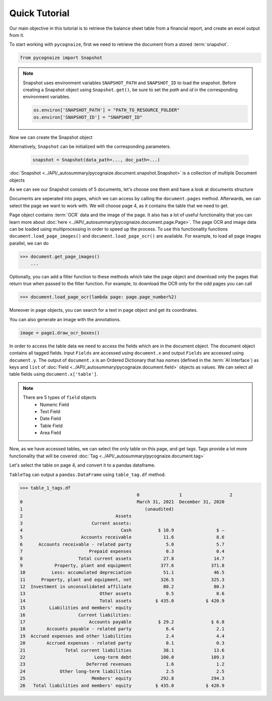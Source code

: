 Quick Tutorial
==============

.. highlight:: python3

.. testsetup::

    from pycognaize import Snapshot
    from pycognaize.tests.resources import RESOURCE_FOLDER
    import os


    os.environ['SNAPSHOT_PATH'] = RESOURCE_FOLDER
    os.environ['SNAPSHOT_ID'] = 'snapshots'

Our main objective in this tutorial is to retrieve the balance sheet table
from a financial report, and create an excel output from it.

To start working with ``pycognaize``, first we need to retrieve the document from a
stored :term:`snapshot`.

.. code-block:: python

    from pycognaize import Snapshot

.. note::

    Snapshot uses environment variables ``SNAPSHOT_PATH`` and ``SNAPSHOT_ID``
    to load the snapshot.
    Before creating a Snapshot object using ``Snapshot.get()``,
    be sure to set the *path* and *id* in the corresponding environment
    variables.

    .. code:: python

            os.environ['SNAPSHOT_PATH'] = "PATH_TO_RESOURCE_FOLDER"
            os.environ['SNAPSHOT_ID'] = "SNAPSHOT_ID"


Now we can create the Snapshot object

.. doctest::

    >>> snapshot = Snapshot.get()
    >>> snapshot # doctest: +ELLIPSIS
    <pycognaize.document.snapshot.Snapshot object at 0x...>

Alternatively, ``Snapshot`` can be initialized with the corresponding parameters.

    .. code:: python

        snapshot = Snapshot(data_path=..., doc_path=...)

:doc:`Snapshot <../API/_autosummary/pycognaize.document.snapshot.Snapshot>` is a
collection of multiple Document objects

.. doctest::

    >>> snapshot.documents._ids
    ['60215310dbf28200120e6afa', '60b76b3d6f3f980019105dac', '60f5260c7883ab0013d9c184', '60f53e967883ab0013d9c6f9', '60f554497883ab0013d9d906', '62eb8e6b28d7ca0012ec8288', '62eb8e6b28d7ca0012ec8288_error']

As we can see our Snapshot consists of 5 documents,
let's choose one them and have a look at documents structure

.. doctest::

    >>> document = snapshot.documents['60b76b3d6f3f980019105dac']
    >>> document # doctest: +ELLIPSIS
    <pycognaize.document.document.Document object at 0x...>


Documents are seperated into pages, which we can access
by calling the ``document.pages`` method. Afterwards,
we can select the page we want to work with.
We will choose page 4, as it contains the table that
we need to get.

.. doctest::

    >>> document.pages
    OrderedDict([(1, <Page 1>), (2, <Page 2>), (3, <Page 3>), (4, <Page 4>), (5, <Page 5>), (6, <Page 6>)])
    >>> page_4 = document.pages[4]
    >>> page_4
    <Page 4>

Page object contains :term:`OCR` data and the image of the page. It also
has a lot of useful functionality that you can learn more about
:doc:`here <../API/_autosummary/pycognaize.document.page.Page>`.
The page OCR and image data can be loaded using multiprocessing
in order to speed up the process. To use this functionality functions
``document.load_page_images()`` and ``document.load_page_ocr()`` are available.
For example, to load all page images parallel, we can do

.. code-block::

    >>> document.get_page_images()
        ...
Optionally, you can add a filter function to these methods which take the page
object and download only the pages that return true when passed to the filter
function.
For example, to download the OCR only for the odd pages you can call

.. code-block::

    >>> document.load_page_ocr(lambda page: page.page_number%2)


Moreover in ``page`` objects, you can search for a text in page object
and get its coordinates.

.. doctest::

    >>> page_4.search_text('Month')
    [{'top': 500, 'bottom': 529, 'left': 1254, 'right': 1361, 'matched_words': [{'left': 1254, 'right': 1361, 'top': 500, 'bottom': 529, 'ocr_text': 'Month', 'word_id_number': 60}]}]


You can also generate an image with the annotations.

.. code-block::

    image = page1.draw_ocr_boxes()

In order to access the table data we need to access the fields which are in
the document object. The document object contains all tagged fields.
Input ``Fields`` are accessed using ``document.x`` and output ``Fields``
are accessed using ``document.y``.
The output of ``document.x`` is an Ordered Dictionary
that has *names* (defined in the :term:`AI Interface`) as keys and ``list`` of
:doc:`Field <../API/_autosummary/pycognaize.document.field>`
objects as values. We can select all table fields using
``document.x['table']``.

.. doctest::

    >>> fields = document.x
    >>> fields
    FieldCollection([('table', [<TableField: table>])])

    >>> table_field = document.x['table']
    >>> table_field
    [<TableField: table>]

.. note::

    There are 5 types of ``field`` objects
        * Numeric Field
        * Text Field
        * Date Field
        * Table Field
        * Area Field

Now, as we have accessed tables, we can select the only table on this page,
and get tags. Tags provide a lot more functionality that will be covered
:doc:`Tag <../API/_autosummary/pycognaize.document.tag>`

.. doctest::

    >>> table_1 = table_field[0]
    >>> table_1
    <TableField: table>

Let's select the table on page 4, and convert it to a pandas dataframe.

``TableTag`` can output a ``pandas.DataFrame`` using ``table_tag.df`` method.


.. doctest::

    >>> table_1_tags = table_1.tags[0]
    >>> table_1_tags
    <TableTag: left: 8.6, right: 92.69999999999999, top: 12.0, bottom: 64.0998>

.. code-block:: python

    >>> table_1_tags.df
                                                0               1                  2
    0                                           March 31, 2021  December 31, 2020
    1                                              (unaudited)
    2                                   Assets
    3                          Current assets:
    4                                     Cash          $ 10.9                $ —
    5                      Accounts receivable            11.6                8.6
    6      Accounts receivable - related party             5.0                5.7
    7                         Prepaid expenses             0.3                0.4
    8                     Total current assets            27.8               14.7
    9            Property, plant and equipment           377.6              371.8
    10          Less: accumulated depreciation            51.1               46.5
    11      Property, plant and equipment, net           326.5              325.3
    12  Investment in unconsolidated affiliate            80.2               80.3
    13                            Other assets             0.5                0.6
    14                            Total assets         $ 435.0            $ 420.9
    15         Liabilities and members' equity
    16                    Current liabilities:
    17                        Accounts payable          $ 29.2              $ 6.8
    18        Accounts payable - related party             6.4                2.1
    19  Accrued expenses and other liabilities             2.4                4.4
    20        Accrued expenses - related party             0.1                0.3
    21               Total current liabilities            38.1               13.6
    22                          Long-term debt           100.0              109.3
    23                       Deferred revenues             1.6                1.2
    24             Other long-term liabilities             2.5                2.5
    25                         Members' equity           292.8              294.3
    26   Total liabilities and members' equity         $ 435.0            $ 420.9
